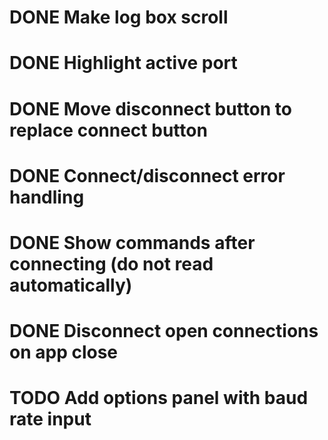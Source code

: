 * DONE Make log box scroll
  CLOSED: [2015-09-19 Sat 20:58]
* DONE Highlight active port
  CLOSED: [2015-09-21 Mon 10:31]
* DONE Move disconnect button to replace connect button
  CLOSED: [2015-09-21 Mon 10:31]
* DONE Connect/disconnect error handling
  CLOSED: [2015-09-21 Mon 11:21]
* DONE Show commands after connecting (do not read automatically)
  CLOSED: [2015-09-21 Mon 20:24]
* DONE Disconnect open connections on app close
  CLOSED: [2015-09-21 Mon 21:25]
* TODO Add options panel with baud rate input
